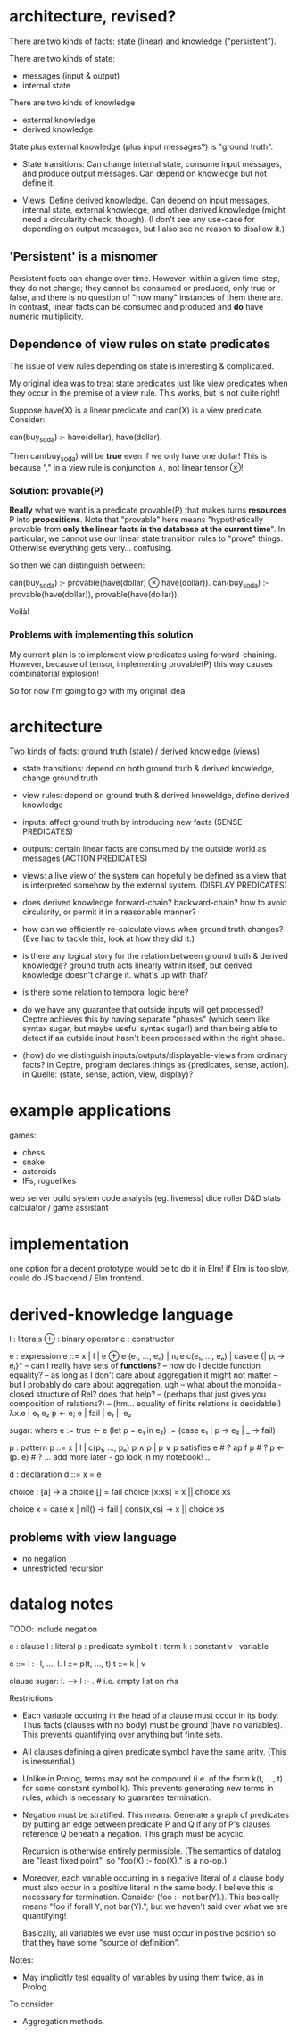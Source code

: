 * architecture, revised?
There are two kinds of facts: state (linear) and knowledge ("persistent").

There are two kinds of state:
- messages (input & output)
- internal state

There are two kinds of knowledge
- external knowledge
- derived knowledge

State plus external knowledge (plus input messages?) is "ground truth".

# Rules
- State transitions: Can change internal state, consume input messages, and
  produce output messages. Can depend on knowledge but not define it.

- Views: Define derived knowledge. Can depend on input messages, internal state,
  external knowledge, and other derived knowledge (might need a circularity
  check, though). (I don't see any use-case for depending on output messages,
  but I also see no reason to disallow it.)

** 'Persistent' is a misnomer
Persistent facts can change over time. However, within a given time-step, they
do not change; they cannot be consumed or produced, only true or false, and
there is no question of "how many" instances of them there are. In contrast,
linear facts can be consumed and produced and *do* have numeric multiplicity.

** Dependence of view rules on state predicates
The issue of view rules depending on state is interesting & complicated.

My original idea was to treat state predicates just like view predicates when
they occur in the premise of a view rule. This works, but is not quite right!

Suppose have(X) is a linear predicate and can(X) is a view predicate. Consider:

  can(buy_soda) :- have(dollar), have(dollar).

Then can(buy_soda) will be *true* even if we only have one dollar! This is
because "," in a view rule is conjunction ∧, not linear tensor ⊗!

*** Solution: provable(P)
*Really* what we want is a predicate provable(P) that makes turns *resources* P
into *propositions*. Note that "provable" here means "hypothetically provable
from *only the linear facts in the database at the current time*". In
particular, we cannot use our linear state transition rules to "prove" things.
Otherwise everything gets very... confusing.

So then we can distinguish between:

  can(buy_soda) :- provable(have(dollar) ⊗ have(dollar)).
  can(buy_soda) :- provable(have(dollar)), provable(have(dollar)).

Voilà!

*** Problems with implementing this solution
My current plan is to implement view predicates using forward-chaining. However,
because of tensor, implementing provable(P) this way causes combinatorial
explosion!

So for now I'm going to go with my original idea.

* architecture
Two kinds of facts:
ground truth (state) / derived knowledge (views)

# Rules:
- state transitions:
  depend on both ground truth & derived knowledge, change ground truth

- view rules:
  depend on ground truth & derived knoweldge, define derived knowledge

# Other notes:
- inputs: affect ground truth by introducing new facts
  (SENSE PREDICATES)

- outputs: certain linear facts are consumed by the outside world as messages
  (ACTION PREDICATES)

- views: a live view of the system can hopefully be defined as a view that is
  interpreted somehow by the external system.
  (DISPLAY PREDICATES)

# Problems:
- does derived knowledge forward-chain? backward-chain?
  how to avoid circularity, or permit it in a reasonable manner?

- how can we efficiently re-calculate views when ground truth changes?
  (Eve had to tackle this, look at how they did it.)

# Questions:
- is there any logical story for the relation between ground truth & derived
  knowledge? ground truth acts linearly within itself, but derived knowledge
  doesn't change it. what's up with that?

- is there some relation to temporal logic here?

- do we have any guarantee that outside inputs will get processed? Ceptre
  achieves this by having separate "phases" (which seem like syntax sugar, but
  maybe useful syntax sugar!) and then being able to detect if an outside input
  hasn't been processed within the right phase.

- (how) do we distinguish inputs/outputs/displayable-views from ordinary facts?
  in Ceptre, program declares things as {predicates, sense, action}.
  in Quelle: {state, sense, action, view, display}?

* example applications
games:
- chess
- snake
- asteroids
- IFs, roguelikes

web server
build system
code analysis (eg. liveness)
dice roller
D&D stats calculator / game assistant

* implementation
one option for a decent prototype would be to do it in Elm!
if Elm is too slow, could do JS backend / Elm frontend.

* derived-knowledge language

  l : literals
  ⊕ : binary operator
  c : constructor

  e : expression
  e ::= x | l | e ⊕ e
        (e₁, ..., eₙ) | πᵢ e
        c(e₁, ..., eₙ) | case e {| pᵢ → eᵢ}*
        -- can I really have sets of *functions*?
        -- how do I decide function equality?
        -- as long as I don't care about aggregation it might not matter
        -- but I probably do care about aggregation, ugh
        -- what about the monoidal-closed structure of Rel? does that help?
        -- (perhaps that just gives you composition of relations?)
        -- (hm... equality of finite relations is decidable!)
        λx.e | e₁ e₂
        p ← e; e | fail | e₁ || e₂

  sugar:
    where e := true ← e
    (let p = e₁ in e₂) := (case e₁ | p → e₂ | _ → fail)

  p : pattern
  p ::= x | l | c(p₁, ..., pₙ)
        p ∧ p | p ∨ p
        satisfies e # ?
        ap f p      # ?
        p <- (p. e) # ?
        ... add more later - go look in my notebook! ...

  d : declaration
  d ::= x = e

# some examples
choice : [a] -> a
choice [] = fail
choice [x:xs] = x || choice xs

choice x = case x | nil() → fail | cons(x,xs) → x || choice xs

** problems with view language
- no negation
- unrestricted recursion

* datalog notes

TODO: include negation

  c : clause
  l : literal
  p : predicate symbol
  t : term
  k : constant
  v : variable

  c ::= l :- l, ..., l.
  l ::= p(t, ..., t)
  t ::= k | v

  clause sugar:
    l. --> l :- .   # i.e. empty list on rhs

Restrictions:
- Each variable occuring in the head of a clause must occur in its body. Thus
  facts (clauses with no body) must be ground (have no variables). This prevents
  quantifying over anything but finite sets.

- All clauses defining a given predicate symbol have the same arity.
  (This is inessential.)

- Unlike in Prolog, terms may not be compound (i.e. of the form k(t, ..., t) for
  some constant symbol k). This prevents generating new terms in rules, which is
  necessary to guarantee termination.

- Negation must be stratified. This means: Generate a graph of predicates by
  putting an edge between predicate P and Q if any of P's clauses reference Q
  beneath a negation. This graph must be acyclic.

  Recursion is otherwise entirely permissible. (The semantics of datalog are
  "least fixed point", so "foo(X) :- foo(X)." is a no-op.)

- Moreover, each variable occurring in a negative literal of a clause body must
  also occur in a positive literal in the same body. I believe this is necessary
  for termination. Consider (foo :- not bar(Y).). This basically means "foo if
  forall Y, not bar(Y).", but we haven't said over what we are quantifying!

  Basically, all variables we ever use must occur in positive position so that
  they have some "source of definition".

Notes:
- May implicitly test equality of variables by using them twice, as in Prolog.

To consider:
- Aggregation methods.

